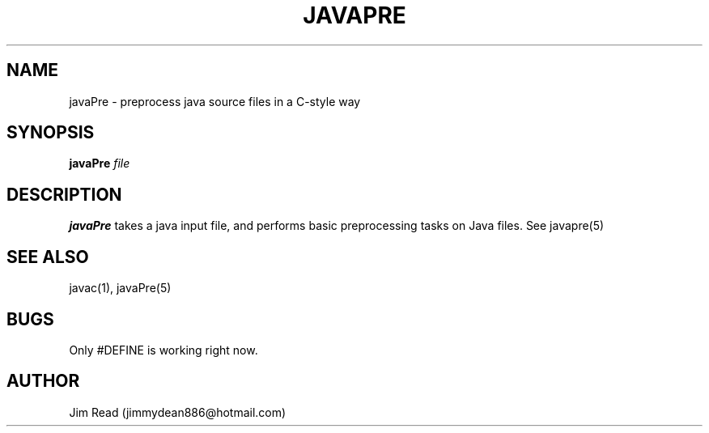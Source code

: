 .TH JAVAPRE 1
.SH NAME
javaPre \- preprocess java source files in a C-style way
.SH SYNOPSIS
.B javaPre
.IR file
.SH DESCRIPTION
.B javaPre
takes a java input file, and performs basic preprocessing tasks on Java files. See javapre(5)
.SH SEE ALSO
javac(1), javaPre(5)
.SH BUGS
Only #DEFINE is working right now.
.SH AUTHOR
Jim Read (jimmydean886@hotmail.com)
